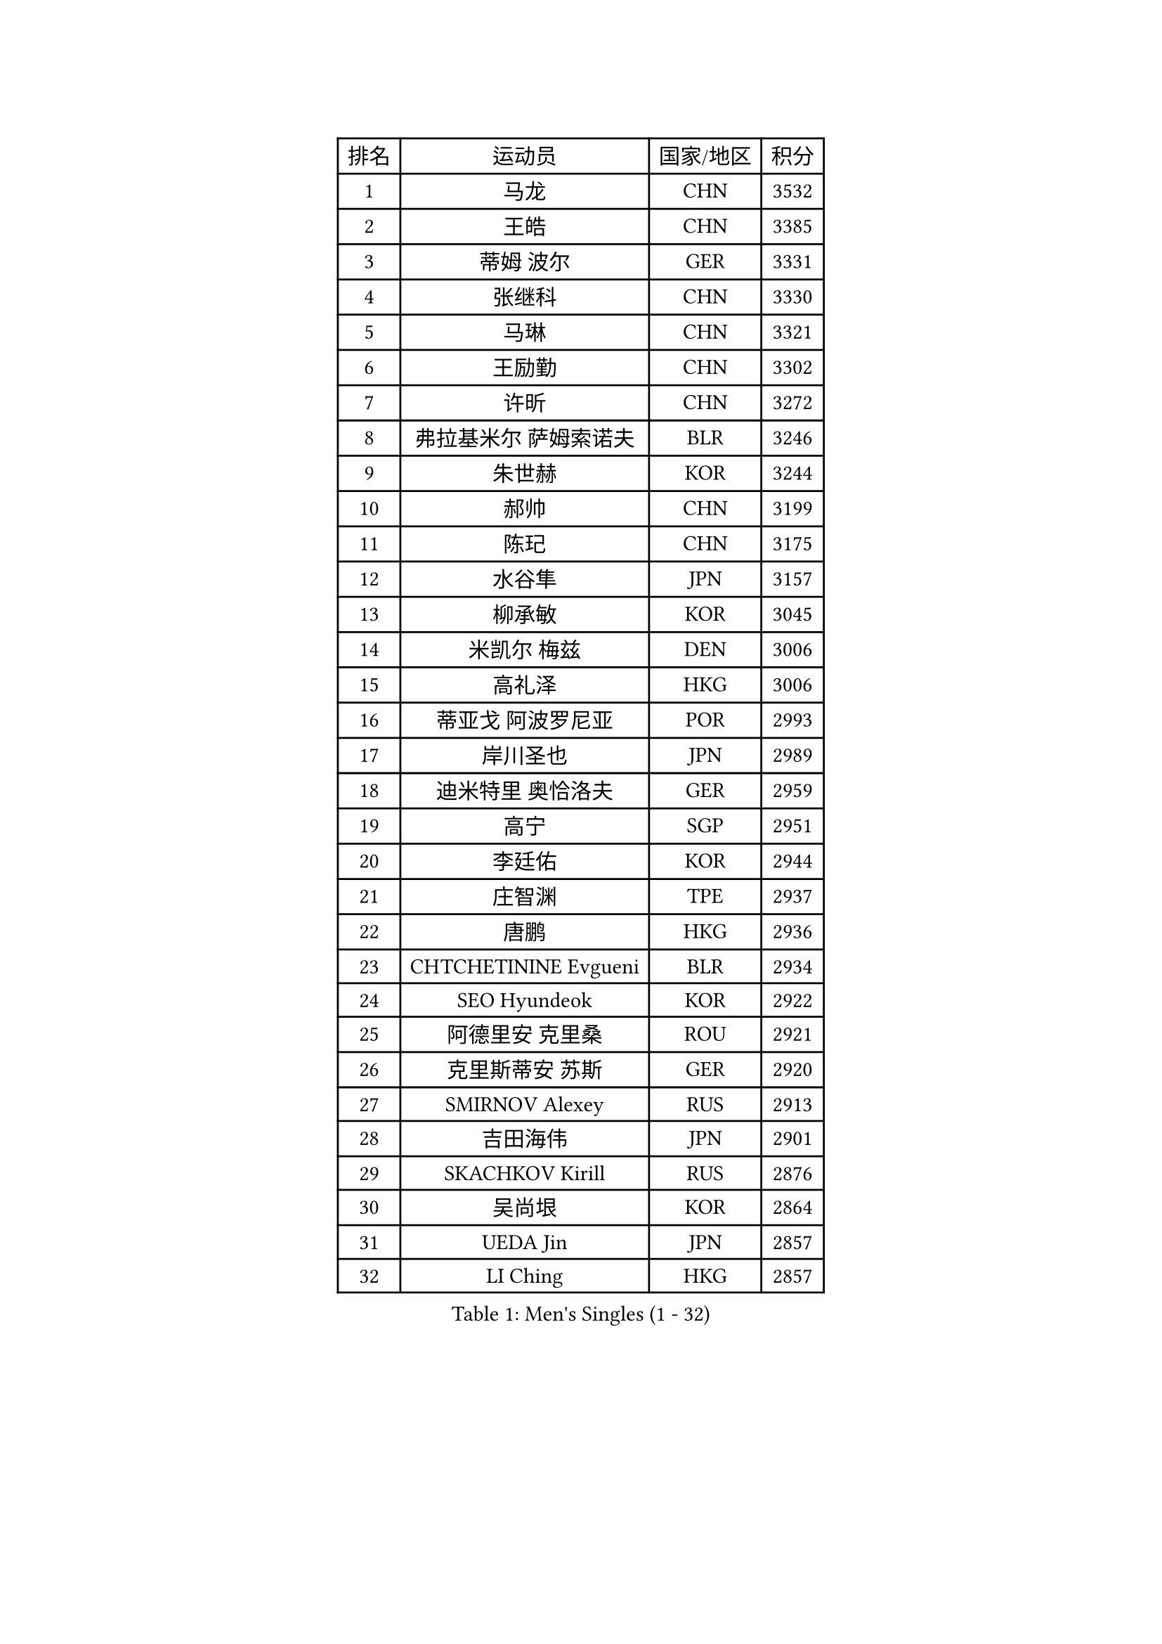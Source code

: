
#set text(font: ("Courier New", "NSimSun"))
#figure(
  caption: "Men's Singles (1 - 32)",
    table(
      columns: 4,
      [排名], [运动员], [国家/地区], [积分],
      [1], [马龙], [CHN], [3532],
      [2], [王皓], [CHN], [3385],
      [3], [蒂姆 波尔], [GER], [3331],
      [4], [张继科], [CHN], [3330],
      [5], [马琳], [CHN], [3321],
      [6], [王励勤], [CHN], [3302],
      [7], [许昕], [CHN], [3272],
      [8], [弗拉基米尔 萨姆索诺夫], [BLR], [3246],
      [9], [朱世赫], [KOR], [3244],
      [10], [郝帅], [CHN], [3199],
      [11], [陈玘], [CHN], [3175],
      [12], [水谷隼], [JPN], [3157],
      [13], [柳承敏], [KOR], [3045],
      [14], [米凯尔 梅兹], [DEN], [3006],
      [15], [高礼泽], [HKG], [3006],
      [16], [蒂亚戈 阿波罗尼亚], [POR], [2993],
      [17], [岸川圣也], [JPN], [2989],
      [18], [迪米特里 奥恰洛夫], [GER], [2959],
      [19], [高宁], [SGP], [2951],
      [20], [李廷佑], [KOR], [2944],
      [21], [庄智渊], [TPE], [2937],
      [22], [唐鹏], [HKG], [2936],
      [23], [CHTCHETININE Evgueni], [BLR], [2934],
      [24], [SEO Hyundeok], [KOR], [2922],
      [25], [阿德里安 克里桑], [ROU], [2921],
      [26], [克里斯蒂安 苏斯], [GER], [2920],
      [27], [SMIRNOV Alexey], [RUS], [2913],
      [28], [吉田海伟], [JPN], [2901],
      [29], [SKACHKOV Kirill], [RUS], [2876],
      [30], [吴尚垠], [KOR], [2864],
      [31], [UEDA Jin], [JPN], [2857],
      [32], [LI Ching], [HKG], [2857],
    )
  )#pagebreak()

#set text(font: ("Courier New", "NSimSun"))
#figure(
  caption: "Men's Singles (33 - 64)",
    table(
      columns: 4,
      [排名], [运动员], [国家/地区], [积分],
      [33], [罗伯特 加尔多斯], [AUT], [2844],
      [34], [尹在荣], [KOR], [2843],
      [35], [KIM Junghoon], [KOR], [2815],
      [36], [帕纳吉奥迪斯 吉奥尼斯], [GRE], [2803],
      [37], [侯英超], [CHN], [2800],
      [38], [CHEN Weixing], [AUT], [2797],
      [39], [SIMONCIK Josef], [CZE], [2792],
      [40], [TOKIC Bojan], [SLO], [2792],
      [41], [约尔根 佩尔森], [SWE], [2782],
      [42], [PRIMORAC Zoran], [CRO], [2779],
      [43], [卡林尼科斯 格林卡], [GRE], [2768],
      [44], [PROKOPCOV Dmitrij], [CZE], [2747],
      [45], [金珉锡], [KOR], [2735],
      [46], [KAN Yo], [JPN], [2733],
      [47], [李尚洙], [KOR], [2727],
      [48], [巴斯蒂安 斯蒂格], [GER], [2725],
      [49], [LI Ping], [QAT], [2725],
      [50], [KORBEL Petr], [CZE], [2721],
      [51], [KOSIBA Daniel], [HUN], [2716],
      [52], [马克斯 弗雷塔斯], [POR], [2715],
      [53], [MATTENET Adrien], [FRA], [2713],
      [54], [LEE Jungsam], [KOR], [2709],
      [55], [松平健太], [JPN], [2695],
      [56], [帕特里克 鲍姆], [GER], [2683],
      [57], [RUBTSOV Igor], [RUS], [2681],
      [58], [LIN Ju], [DOM], [2680],
      [59], [#text(gray, "邱贻可")], [CHN], [2667],
      [60], [郑荣植], [KOR], [2664],
      [61], [VLASOV Grigory], [RUS], [2651],
      [62], [维尔纳 施拉格], [AUT], [2648],
      [63], [FEJER-KONNERTH Zoltan], [GER], [2648],
      [64], [CHEUNG Yuk], [HKG], [2646],
    )
  )#pagebreak()

#set text(font: ("Courier New", "NSimSun"))
#figure(
  caption: "Men's Singles (65 - 96)",
    table(
      columns: 4,
      [排名], [运动员], [国家/地区], [积分],
      [65], [KIM Hyok Bong], [PRK], [2646],
      [66], [GERELL Par], [SWE], [2643],
      [67], [PETO Zsolt], [SRB], [2642],
      [68], [MACHADO Carlos], [ESP], [2640],
      [69], [OBESLO Michal], [CZE], [2638],
      [70], [江天一], [HKG], [2631],
      [71], [LUNDQVIST Jens], [SWE], [2629],
      [72], [WANG Zengyi], [POL], [2628],
      [73], [TAN Ruiwu], [CRO], [2624],
      [74], [SALIFOU Abdel-Kader], [FRA], [2620],
      [75], [CHO Eonrae], [KOR], [2618],
      [76], [HAN Jimin], [KOR], [2608],
      [77], [ACHANTA Sharath Kamal], [IND], [2595],
      [78], [LIU Song], [ARG], [2594],
      [79], [安德烈 加奇尼], [CRO], [2590],
      [80], [SVENSSON Robert], [SWE], [2582],
      [81], [让 米歇尔 赛弗], [BEL], [2578],
      [82], [KEINATH Thomas], [SVK], [2568],
      [83], [KASAHARA Hiromitsu], [JPN], [2567],
      [84], [LEGOUT Christophe], [FRA], [2567],
      [85], [OYA Hidetoshi], [JPN], [2560],
      [86], [YANG Zi], [SGP], [2556],
      [87], [LEE Jinkwon], [KOR], [2551],
      [88], [JAKAB Janos], [HUN], [2549],
      [89], [BLASZCZYK Lucjan], [POL], [2549],
      [90], [KUZMIN Fedor], [RUS], [2547],
      [91], [MONTEIRO Thiago], [BRA], [2544],
      [92], [LEUNG Chu Yan], [HKG], [2541],
      [93], [MA Liang], [SGP], [2540],
      [94], [PISTEJ Lubomir], [SVK], [2531],
      [95], [KARAKASEVIC Aleksandar], [SRB], [2529],
      [96], [TAKAKIWA Taku], [JPN], [2527],
    )
  )#pagebreak()

#set text(font: ("Courier New", "NSimSun"))
#figure(
  caption: "Men's Singles (97 - 128)",
    table(
      columns: 4,
      [排名], [运动员], [国家/地区], [积分],
      [97], [ILLAS Erik], [SVK], [2523],
      [98], [MONRAD Martin], [DEN], [2522],
      [99], [卢文 菲鲁斯], [GER], [2519],
      [100], [VRABLIK Jiri], [CZE], [2519],
      [101], [HE Zhiwen], [ESP], [2519],
      [102], [RI Chol Guk], [PRK], [2515],
      [103], [BARDON Michal], [SVK], [2512],
      [104], [SHIBAEV Alexander], [RUS], [2501],
      [105], [SUCH Bartosz], [POL], [2497],
      [106], [ELOI Damien], [FRA], [2497],
      [107], [KOSOWSKI Jakub], [POL], [2490],
      [108], [ZHMUDENKO Yaroslav], [UKR], [2489],
      [109], [CHIANG Hung-Chieh], [TPE], [2488],
      [110], [蒋澎龙], [TPE], [2488],
      [111], [塩野真人], [JPN], [2488],
      [112], [丹羽孝希], [JPN], [2487],
      [113], [WOSIK Torben], [GER], [2486],
      [114], [PLATONOV Pavel], [BLR], [2482],
      [115], [TORIOLA Segun], [NGR], [2482],
      [116], [TSUBOI Gustavo], [BRA], [2481],
      [117], [JANG Song Man], [PRK], [2480],
      [118], [LIVENTSOV Alexey], [RUS], [2466],
      [119], [LIU Zhongze], [SGP], [2463],
      [120], [BOBOCICA Mihai], [ITA], [2463],
      [121], [JEVTOVIC Marko], [SRB], [2461],
      [122], [LIM Jaehyun], [KOR], [2458],
      [123], [HENZELL William], [AUS], [2457],
      [124], [MATSUDAIRA Kenji], [JPN], [2454],
      [125], [SHMYREV Maxim], [RUS], [2451],
      [126], [HUANG Sheng-Sheng], [TPE], [2448],
      [127], [斯蒂芬 门格尔], [GER], [2445],
      [128], [CHANG Yen-Shu], [TPE], [2440],
    )
  )